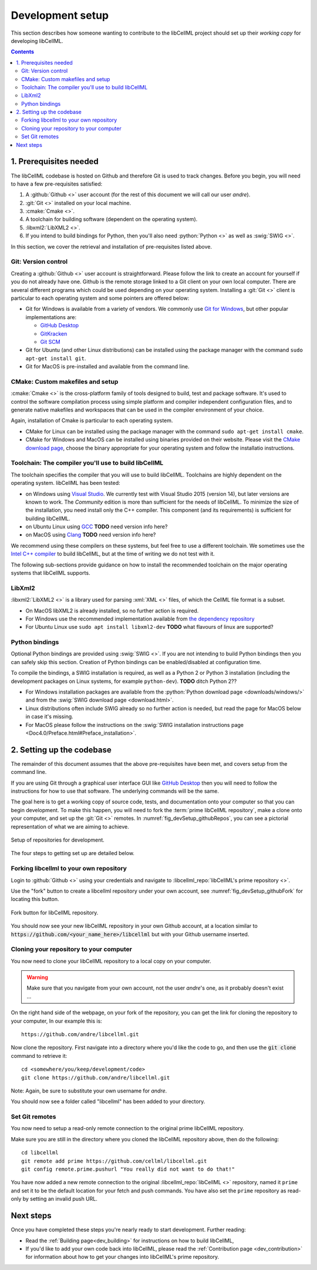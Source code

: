 .. Developer Setup for libCellML

=================
Development setup
=================

This section describes how someone wanting to contribute to the libCellML
project should set up their *working copy* for developing libCellML.

.. contents::

1. Prerequisites needed
=======================
The libCellML codebase is hosted on Github and therefore Git is used to
track changes. Before you begin, you will need to have a few pre-requisites
satisfied:

1. A :github:`Github <>` user account (for the rest of this document
   we will call our user *andre*).
#. :git:`Git <>` installed on your local machine.
#. :cmake:`Cmake <>`.
#. A toolchain for building software (dependent on the operating system).
#. :libxml2:`LibXML2 <>`.
#. If you intend to build bindings for Python, then you'll also need
   :python:`Python <>` as well as :swig:`SWIG <>`.

In this section, we cover the retrieval and installation of pre-requisites
listed above.

Git: Version control
--------------------
Creating a :github:`Github <>` user account is straightforward.  Please follow
the link to create an account for yourself if you do not already have one.
Github is the remote storage linked to a Git client on your own local
computer.  There are several different programs which could be used depending
on your operating system.
Installing a :git:`Git <>` client is particular to each
operating system and some pointers are offered below:

* Git for Windows is available from a variety of vendors.
  We commonly use `Git for Windows <http://gitforwindows.org/>`_, but other
  popular implementations are:

  - `GitHub Desktop <https://desktop.github.com/>`_
  - `GitKracken <https://www.gitkraken.com/>`_
  - `Git SCM <https://git-scm.com/>`_

* Git for Ubuntu (and other Linux distributions) can be installed using the
  package manager with the command ``sudo apt-get install git``.
* Git for MacOS is pre-installed and available from the command line.

CMake: Custom makefiles and setup
---------------------------------
:cmake:`Cmake <>` is the cross-platform family of tools designed to build,
test and package software. It's used to control the software compilation
process using simple platform and compiler independent configuration files,
and to generate native makefiles and workspaces that can be used in the
compiler environment of your choice.

Again, installation of Cmake is particular to each operating system.

* CMake for Linux can be installed using the package manager with the
  command ``sudo apt-get install cmake``.
* CMake for Windows and MacOS can be installed using binaries provided
  on their website. Please visit the
  `CMake download page <https://cmake.org/download/>`_, choose the binary
  appropriate for your operating system and follow the installatio
  instructions.

Toolchain: The compiler you'll use to build libCellML
-----------------------------------------------------
The toolchain specifies the compiler that you will use to build libCellML.
Toolchains are highly dependent on the operating system.  libCellML has been
tested:

* on Windows using `Visual Studio <https://visualstudio.microsoft.com/downloads/>`_.
  We currently test with Visual Studio 2015 (version 14), but later versions
  are known to work. The *Community* edition is more than sufficient for the
  needs of libCellML. To minimize the size of the installation, you need
  install only the C++ compiler.  This component (and its requirements) is
  sufficient for building libCellML.
* on Ubuntu Linux using `GCC <https://gcc.gnu.org/>`_ **TODO** need version info here?
* on MacOS using `Clang <https://clang.llvm.org/>`_ **TODO** need version info here?

We recommend using these compilers on these systems, but feel free to use a
different toolchain. We sometimes use the
`Intel C++ compiler <https://software.intel.com/en-us/c-compilers>`_ to build
libCellML, but at the time of writing we do not test with it.

The following sub-sections provide guidance on how to install the recommended
toolchain on the major operating systems that libCellML supports.

LibXml2
-------
:libxml2:`LibXML2 <>` is a library used for parsing :xml:`XML <>` files, of
which the CellML file format is a subset.

* On MacOS libXML2 is already installed, so no further action is required.
* For Windows use the recommended implementation available
  from `the dependency repository <https://github.com/OpenCMISS-Dependencies/libxml2/releases>`_
* For Ubuntu Linux use ``sudo apt install libxml2-dev``
  **TODO** what flavours of linux are supported?

Python bindings
---------------
Optional Python bindings are provided using :swig:`SWIG <>`.
If you are not intending to build Python bindings then you can safely skip this
section.  Creation of Python bindings can be enabled/disabled at configuration
time.

To compile the bindings, a SWIG installation is required, as well as a Python 2
or Python 3 installation (including the development packages on Linux systems,
for example ``python-dev``).  **TODO** ditch Python 2??

* For Windows installation packages are available from the
  :python:`Python download page <downloads/windows/>` and from the
  :swig:`SWIG download page <download.html>`.
* Linux distributions often include SWIG already so no further action is
  needed, but read the page for MacOS below in case it's missing.
* For MacOS please follow the instructions on the
  :swig:`SWIG installation instructions
  page <Doc4.0/Preface.html#Preface_installation>`.



2. Setting up the codebase
==========================
The remainder of this document assumes that the above pre-requisites have
been met, and covers setup from the command line.

If you are using Git through a graphical user interface GUI like
`GitHub Desktop <https://desktop.github.com/>`_ then you will need to follow
the instructions for how to use that software.  The underlying commands will
be the same.

The goal here is to get a working copy of source code, tests, and documentation
onto your computer so that you can begin development.  To make this happen, you
will need to fork the :term:`prime libCellML repository`, make a clone onto
your computer, and set up the :git:`Git <>` remotes.
In :numref:`fig_devSetup_githubRepos`, you can see a pictorial representation
of what we are aiming to achieve.

.. _fig_devSetup_githubRepos:

.. figure:: images/libCellMLProcesses-GitHubRepos.png
   :align: center
   :alt: Setup of Git repositories.

   Setup of repositories for development.

The four steps to getting set up are detailed below.

Forking libcellml to your own repository
----------------------------------------
Login to :github:`Github <>` using your credentials and navigate to
:libcellml_repo:`libCellML's prime repository <>`.

Use the "fork" button to create a libcellml repository under your own account,
see :numref:`fig_devSetup_githubFork` for locating this button.

.. _fig_devSetup_githubFork:

.. figure:: images/libCellMLProcesses-GitHubForkButton.png
   :align: center
   :alt: Fork button of libCellML repository.

   Fork button for libCellML repository.

You should now see your new libCellML repository in your own Github account, at
a location similar to :code:`https://github.com/<your_name_here>/libcellml`
but with your Github username inserted.

Cloning your repository to your computer
----------------------------------------
You now need to clone your libCellML repository to a local copy on your
computer.

.. warning::

   Make sure that you navigate from your own account, not the user *andre*'s one, as it probably doesn't exist ...

On the right hand side of the webpage, on your fork of the repository,
you can get the link for cloning the repository to your computer,
In our example this is::

  https://github.com/andre/libcellml.git

Now clone the repository.  First navigate into a directory where you'd like the
code to go, and then use the :code:`git clone` command to retrieve it::

  cd <somewhere/you/keep/development/code>
  git clone https://github.com/andre/libcellml.git

Note: Again, be sure to substitute your own username for *andre*.

You should now see a folder called "libcellml" has been added to your
directory.

Set Git remotes
---------------
You now need to setup a read-only remote connection to the original
prime libCellML repository.

Make sure you are still in the directory where you cloned the libCellML
repository above, then do the following::

  cd libcellml
  git remote add prime https://github.com/cellml/libcellml.git
  git config remote.prime.pushurl "You really did not want to do that!"

You have now added a new remote connection to the original
:libcellml_repo:`libCellML <>` repository, named it ``prime`` and set it to be
the default location for your fetch and push commands. You have also set the
``prime`` repository as read-only by setting an invalid push URL.

Next steps
==========

Once you have completed these steps you're nearly ready to start development.
Further reading:

- Read the :ref:`Building page<dev_building>` for instructions on how to build
  libCellML,
- If you'd like to add your own code back into libCellML, please read the
  :ref:`Contribution page <dev_contribution>` for information about how to get
  your changes into libCellML's prime repository.
